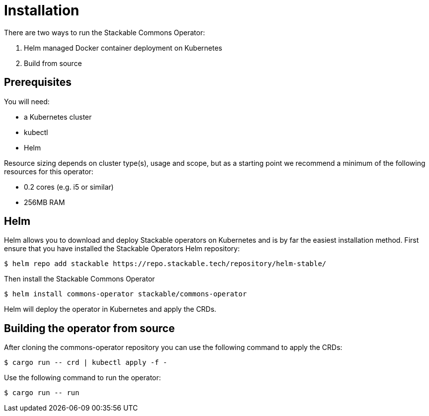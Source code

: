 = Installation

There are two ways to run the Stackable Commons Operator:

. Helm managed Docker container deployment on Kubernetes
. Build from source

== Prerequisites

You will need:

* a Kubernetes cluster
* kubectl
* Helm

Resource sizing depends on cluster type(s), usage and scope, but as a starting point we recommend a minimum of the following resources for this operator:

* 0.2 cores (e.g. i5 or similar)
* 256MB RAM

== Helm
Helm allows you to download and deploy Stackable operators on Kubernetes and is by far the easiest installation method.
First ensure that you have installed the Stackable Operators Helm repository:

[source,console]
----
$ helm repo add stackable https://repo.stackable.tech/repository/helm-stable/
----

Then install the Stackable Commons Operator

[source,console]
----
$ helm install commons-operator stackable/commons-operator
----

Helm will deploy the operator in Kubernetes and apply the CRDs.

== Building the operator from source

After cloning the commons-operator repository you can use the following command to apply the CRDs:

[source,console]
----
$ cargo run -- crd | kubectl apply -f -
----

Use the following command to run the operator:

[source,console]
----
$ cargo run -- run
----
